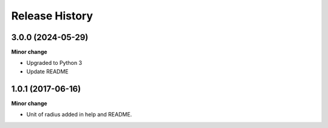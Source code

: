 .. :changelog:

Release History
---------------
3.0.0 (2024-05-29)
+++++++++++++++++++

**Minor change**

- Upgraded to Python 3
- Update README

1.0.1 (2017-06-16)
+++++++++++++++++++

**Minor change**

- Unit of radius added in help and README.

